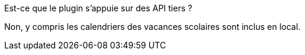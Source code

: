 [panel,primary]
.Est-ce que le plugin s'appuie sur des API tiers ?
--
Non, y compris les calendriers des vacances scolaires sont inclus en local.
--
